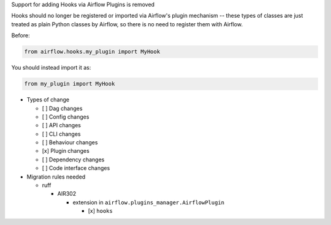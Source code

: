 Support for adding Hooks via Airflow Plugins is removed

Hooks should no longer be registered or imported via Airflow's plugin mechanism -- these types of classes
are just treated as plain Python classes by Airflow, so there is no need to register them with Airflow.

Before:

.. code-block:: python

  from airflow.hooks.my_plugin import MyHook

You should instead import it as:

.. code-block:: python

  from my_plugin import MyHook

* Types of change

  * [ ] Dag changes
  * [ ] Config changes
  * [ ] API changes
  * [ ] CLI changes
  * [ ] Behaviour changes
  * [x] Plugin changes
  * [ ] Dependency changes
  * [ ] Code interface changes

* Migration rules needed

  * ruff

    * AIR302

      * extension in ``airflow.plugins_manager.AirflowPlugin``

        * [x] ``hooks``
